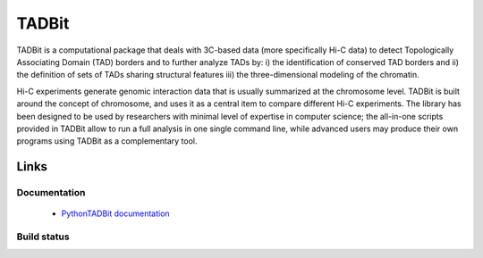 TADBit
******

TADBit is a computational package that deals with 3C-based data (more specifically Hi-C data) to detect Topologically Associating Domain (TAD) borders and to further analyze TADs by: i) the identification of conserved TAD borders and ii) the definition of sets of TADs sharing structural features iii) the three-dimensional modeling of the chromatin.

Hi-C experiments generate genomic interaction data that is usually summarized at the chromosome level. TADBit is built around the concept of chromosome, and uses it as a central item to compare different Hi-C experiments. The library has been designed to be used by researchers with minimal level of expertise in computer science; the all-in-one scripts provided in TADBit allow to run a full analysis in one single command line, while advanced users may produce their own programs using TADBit as a complementary tool.

Links
=====

Documentation
-------------

 * `PythonTADBit documentation <http://3dgenomes.github.io/tadbit/>`_ 


Build status
------------

.. image::  https://travis-ci.org/3DGenomes/tadbit.png?branch=master
   :target: https://travis-ci.org/3DGenomes/tadbit

